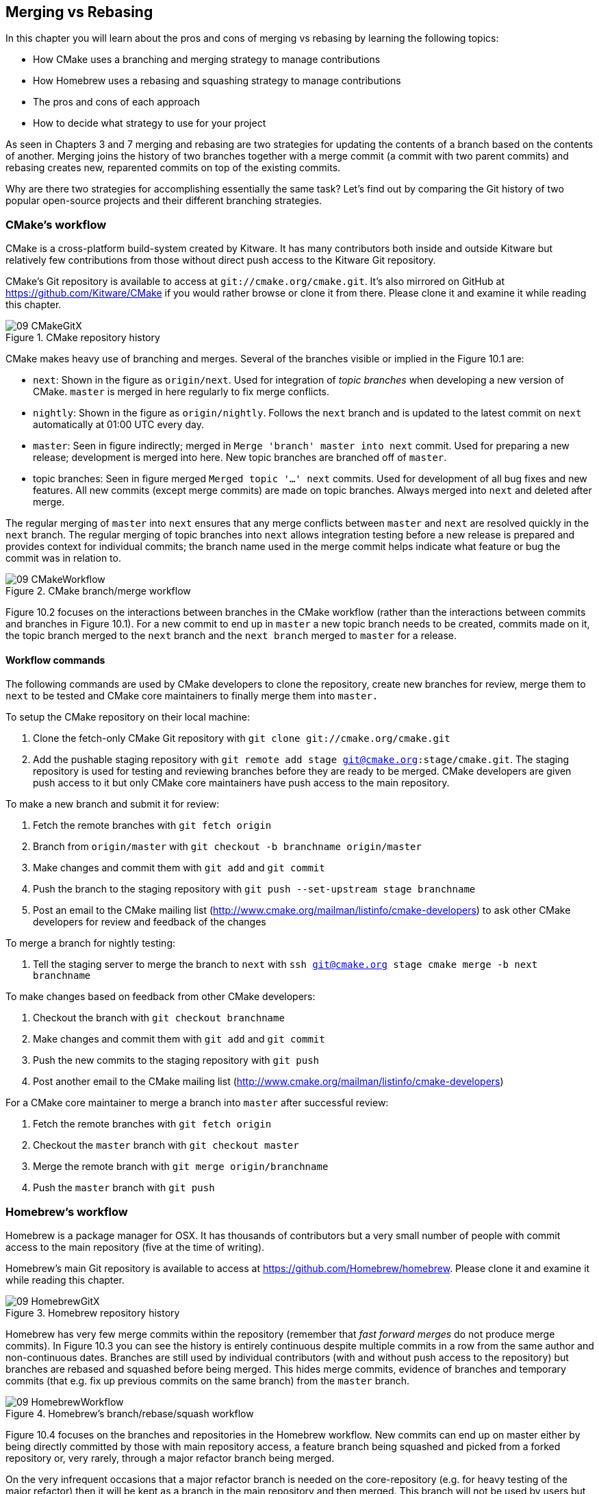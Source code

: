 == Merging vs Rebasing
In this chapter you will learn about the pros and cons of merging vs rebasing
by learning the following topics:

* How CMake uses a branching and merging strategy to manage contributions
* How Homebrew uses a rebasing and squashing strategy to manage contributions
* The pros and cons of each approach
* How to decide what strategy to use for your project

As seen in Chapters 3 and 7 merging and rebasing are two strategies for
updating the contents of a branch based on the contents of another. Merging
joins the history of two branches together with a merge commit (a commit with
two parent commits) and rebasing creates new, reparented commits on top of the
existing commits.

Why are there two strategies for accomplishing essentially the same task? Let's
find out by comparing the Git history of two popular open-source projects and
their different branching strategies.

=== CMake's workflow
CMake is a cross-platform build-system created by Kitware. It has many
contributors both inside and outside Kitware but relatively few contributions
from those without direct push access to the Kitware Git repository.

CMake's Git repository is available to access at `git://cmake.org/cmake.git`.
It's also mirrored on GitHub at https://github.com/Kitware/CMake if you would
rather browse or clone it from there. Please clone it and examine it while
reading this chapter.

.CMake repository history
image::diagrams/09-CMakeGitX.png[]

CMake makes heavy use of branching and merges. Several of the branches visible
or implied in the Figure 10.1 are:

* `next`: Shown in the figure as `origin/next`. Used for integration of _topic
  branches_ when developing a new version of CMake. `master` is merged in here
  regularly to fix merge conflicts.
* `nightly`: Shown in the figure as `origin/nightly`. Follows the `next` branch
  and is updated to the latest commit on `next` automatically at 01:00 UTC
  every day.
* `master`: Seen in figure indirectly; merged in `Merge 'branch' master into
  next` commit. Used for preparing a new release; development is merged into
  here. New topic branches are branched off of `master`.
* topic branches: Seen in figure merged `Merged topic '...' next` commits. Used
  for development of all bug fixes and new features. All new commits (except
  merge commits) are made on topic branches. Always merged into `next` and
  deleted after merge.

The regular merging of `master` into `next` ensures that any merge conflicts
between `master` and `next` are resolved quickly in the `next` branch. The
regular merging of topic branches into `next` allows integration testing before
a new release is prepared and provides context for individual commits; the
branch name used in the merge commit helps indicate what feature or bug the
commit was in relation to.

.CMake branch/merge workflow
image::diagrams/09-CMakeWorkflow.png[]

Figure 10.2 focuses on the interactions between branches in the CMake workflow
(rather than the interactions between commits and branches in Figure 10.1). For
a new commit to end up in `master` a new topic branch needs to be created,
commits made on it, the topic branch merged to the `next` branch
and the `next branch` merged to `master` for a release.

==== Workflow commands
The following commands are used by CMake developers to clone the repository,
create new branches for review, merge them to `next` to be tested and CMake
core maintainers to finally merge them into `master.`

To setup the CMake repository on their local machine:

1.  Clone the fetch-only CMake Git repository with
    `git clone git://cmake.org/cmake.git`
2.  Add the pushable staging repository with `git remote add stage
    git@cmake.org:stage/cmake.git`. The staging repository is used for testing
    and reviewing branches before they are ready to be merged. CMake developers
    are given push access to it but only CMake core maintainers have push
    access to the main repository.

To make a new branch and submit it for review:

1.  Fetch the remote branches with `git fetch origin`
2.  Branch from `origin/master` with `git checkout -b branchname origin/master`
3.  Make changes and commit them with `git add` and `git commit`
4.  Push the branch to the staging repository with `git push --set-upstream
    stage branchname`
5.  Post an email to the CMake mailing list
    (http://www.cmake.org/mailman/listinfo/cmake-developers) to ask other
    CMake developers for review and feedback of the changes

To merge a branch for nightly testing:

1.  Tell the staging server to merge the branch to `next` with `ssh
    git@cmake.org stage cmake merge -b next branchname`

To make changes based on feedback from other CMake developers:

1.  Checkout the branch with `git checkout branchname`
2.  Make changes and commit them with `git add` and `git commit`
3.  Push the new commits to the staging repository with `git push`
4.  Post another email to the CMake mailing list
    (http://www.cmake.org/mailman/listinfo/cmake-developers)

For a CMake core maintainer to merge a branch into `master` after successful
review:

1.  Fetch the remote branches with `git fetch origin`
2.  Checkout the `master` branch with `git checkout master`
3.  Merge the remote branch with `git merge origin/branchname`
4.  Push the `master` branch with `git push`

=== Homebrew's workflow
Homebrew is a package manager for OSX. It has thousands of contributors but a
very small number of people with commit access to the main repository (five at
the time of writing).

Homebrew's main Git repository is available to access at
https://github.com/Homebrew/homebrew. Please clone it and examine it while
reading this chapter.

.Homebrew repository history
image::diagrams/09-HomebrewGitX.png[]

Homebrew has very few merge commits within the repository (remember that _fast
forward merges_ do not produce merge commits). In Figure 10.3 you can see the
history is entirely continuous despite multiple commits in a row from the same
author and non-continuous dates. Branches are still used by individual
contributors (with and without push access to the repository) but branches are
rebased and squashed before being merged. This hides merge commits, evidence of
branches and temporary commits (that e.g. fix up previous commits on the same
branch) from the `master` branch.

.Homebrew's branch/rebase/squash workflow
image::diagrams/09-HomebrewWorkflow.png[]

Figure 10.4 focuses on the branches and repositories in the Homebrew workflow.
New commits can end up on master either by being directly committed by those
with main repository access, a feature branch being squashed and picked from a
forked repository or, very rarely, through a major refactor branch being merged.

On the very infrequent occasions that a major refactor branch is needed on the
core-repository (e.g. for heavy testing of the major refactor) then it will be
kept as a branch in the main repository and then merged. This branch will not
be used by users but may be committed to and tested by multiple core
contributors.

==== Workflow commands
The following commands are used by Homebrew contributors to clone the
repository, create new branches and pull requests and Homebrew core
contributors to finally merge them into `master.`

To setup the Homebrew repository on their local machine:

1.  Clone the fetch-only Homebrew Git repository with
    `git clone https://github.com/Homebrew/homebrew.git`
2.  _Fork_ the Homebrew repository on GitHub. This creates a pushable, personal
    remote repository. This is needed as only Homebrew core contributors have
    push access to the main repository.
3.  Add the pushable forked repository with `git remote add username
    https://github.com/username/homebrew.git`

To make a new branch and submit it for review:

1.  Checkout the `master` branch with `git checkout master`
2.  Retrieve new changes to the `master` branch with `git pull --rebase` (or
    Homebrew's `brew update` command which calls `git pull`)
3.  Branch from `master` with `git checkout -b branchname origin/master`
4.  Make changes and commit them with `git add` and `git commit`
5.  Push the branch to the fork with `git push --set-upstream username
    branchname`
6.  Create a _pull request_ on GitHub requesting review and merge of the
    branch. Pull requests will be covered in more detail in Chapter 11.

To make changes based on feedback:

1.  Checkout the branch with `git checkout branchname`
2.  Make changes and commit them with `git add` and `git commit`
3.  Squash the new commits with `git rebase --interactive origin/master`
4.  Update the remote branch and the pull request with `git push --force`

For a Homebrew core contributor to merge a branch into `master`:

1.  Checkout the `master` branch with `git checkout master`
2.  Add the forked repository and cherry-pick the commit with `git add remote
    username https://github.com/username/homebrew.git`, `git fetch username`
    and `git merge username/branchname`. Alternatively, some core contributors
    (including me) use Homebrew's `brew pull` command which pulls the contents
    of a pull request onto a local branch by using patch files rather than
    fetching from the forked repository. Approaches like this will be covered
    more in Chapter 11.
3.  Rebase, reword and cleanup the commits on `master` with `git rebase
    --interactive origin/master`. It's common for Homebrew core contributors to
    edit or squash commits and rewrite commit messages but preserve the
    "author" metadata so the author retains credit. Often a commit will be
    edited to contain a string like "Closes #123" which automatically closes
    the pull request numbered 123 when the commit is merged to master. This
    will also be covered more in Chapter 11.
4.  Push the `master` branch with `git push`

=== CMake's workflow pros and cons
CMake's approach makes it easy to keep track of what topic branches have been
merged, when they were merged and by whom. Individual features and bug-fixes
live in separate branches and are only integrated when and where it makes sense
to do so. Individual commits and evidence of branches (but not the branches
themselves) are always kept in history for future viewing. Topic branches are
tested individually and then integration testing is done in the `next` branch.
When the `next` branch is deemed to be in a sufficiently stable state then it
is merged into the `master` branch. This ensures that the `master` branch is
always stable and ready for a new release.

When developing desktop software like CMake which ships binary releases having
a very stable branch is important; releases are a formal, time-consuming
process and updates cannot be trivially pushed after release. As a result it's
important to ensure that testing is done frequently and sufficiently before
releasing.

CMake's approach produces a history that contains a lot of information but, as
seen from the plethora of lines in Figure 10.1, can be hard to follow. Merge
commits are frequent and commits with actual changes are harder to find as a
result. This can make reverting individual commits tricky; using `git revert`
on a merge commit is hard as Git does not know which side of the merge it
should revert to. In addition, if you revert a merge commit then you cannot
easily re-merge it.

There are also potential trust issues with CMake's approach. Everyone who wants
to create a topic branch needs commit access to the CMake repository. As Git
(and Git hosting services) do not provide fine-grained access control (e.g.
restricting access to particular branches) and as CMake's Git workflow does not
rewrite history anyone with commit access could e.g. make commits directly to
the `master` branch and circumvent the process. Everyone who commits to CMake
needs to be made aware of the process and trusted not to break or circumvent it.

=== Homebrew's workflow pros and cons
A major benefit of Homebrew's approach should be evidence from Figure 10.3; the
history is very simple. The `master` branch contains no direct merges so
ordering is easy to follow. Commits contain concise descriptions of exactly
what they do and there are no commits that are fixing previous ones. Every
commit communicates important information.

As a result of commits being squashed it also makes it very easy to revert
individual commits and, if necessary, reapply them at a later point. As
Homebrew does not have a release process (the top of the master branch is
always assumed to be stable and delivered to users) it is important that
changes and fixes can be pushed quickly rather than having a stabilization or
testing process.

.Why is a readable history important for Homebrew?
NOTE: For Homebrew readable history is a very important feature of there
workflow. Homebrew uses Git not just as a version control system for developers
but also as an update delivery mechanism for users. Presenting these users with
a more readable history allows them to better grasp updates to Homebrew with
basic Git commands and without understanding merges.

Homebrew's workflow makes use of multiple remote repositories. As only a few
people have commit access to the core repository their approach is more like
that of Linus on the Git project (as discussed in Chapter 1); often managing
and including commits from others more than making their own commits. Many
commits made to the repository are made by squashing and merging commits from
forks into the `master` branch of the main repository. The squashing means that
any fixes that needed to be made to the commit during the pull request process
will not be seen in the `master` branch and each commit message can be tailored
by the core team to communicate information in the best possible way.

This workflow means that only those on the core team can do anything dangerous
to the on the main repository. Anyone else will need their commits reviewed
before they are applied. This puts more responsibility on the shoulders of the
core team but means that other contributors to Homebrew only need to know how
to create a pull request and not how to e.g. squash or merge commits.

Unfortunately Homebrew's approach means that most branch information is
(intentionally) lost. It's possible to guess at branches from multiple commits
with related titles and/or the same author multiple commits in a row but
there's nothing explicit in the history that indicates a merge has occurred.
Instead, metadata is inserted into commit messages which state that a commit
was "Signed-off by" a particular core contributor and which pull request (or
issue) this commit related to.

=== Picking your strategy
Organizations and open-source projects vary widely on branching approaches.
When picking between a branch-and-merge or a branch-rebase-and-squash strategy
it is worth considering the following:

* If all the committers to a project are trusted sufficiently and can be
  educated on the workflow then giving everyone access to work on a single main
  repository may be more effective. If committers' Git abilities vary
  dramatically and some are untrusted then using multiple Git repositories and
  having a review process for merges between them may be more appropriate.
* If your software can release continuous, quick updates such as a web
  application or has a built-in updater (like Homebrew) then focusing
  development on a single (`master`) branch would be sensible. If your software
  has a more time-consuming release process such as desktop or mobile software
  that needs to be compiled (and perhaps even submitted to an app store for
  review) then working across many branches may be more suitable. This applies
  even more-so if you have to actively support many released versions of the
  software simultaneously.
* If it is important to be able to trivially revert merged changes on a branch
  (and perhaps remerge them later) then a squashing process may be more
  effective than a merging process.
* If it is important for the history to be easily readable in tools such as
  GitX or `gitk` then a squashing process may be more effective. Alternatively,
  a merging process can still be done but with less frequent merges so each
  merge contains at least two or more commits. This will ensure that the
  history is not overwhelmed with merge commits.

There are various other considerations you could take into account but these
are a good starting point. You could also consider creating your own, blended
approach which may use merging and squashing in different situations.

Whatever workflow you decide is best for your project it's important to try and
remain consistent; not necessarily across every branch (e.g. it might be
reasonable to always make merge commits in `master` but always rebase branches
on top of other branches) but a consistent approach across the repository. This
should ensure that, whatever strategy is adopted, the history will communicate
something of the development process of the project and that new committers can
look at the history for an example of what their workflow should be like.

.What is the author's preferred approach?
NOTE: Although I've committed to both projects most of my open-source time is
spent working on Homebrew. It will probably come as no surprise to hear
therefore that I prefer Homebrew's approach. Maintaining a simple and readable
history has frequently paid off in terms of quickly being able to `git bisect`
or `git revert` problematic commits. Also, I prefer software release processes
that favor lots of small updates rather than fewer, large updates. I think
these processes are easier to test as they encourage incremental improvements
rather than huge, sweeping changes.

=== Summary
In this chapter you hopefully learned:

* How CMake makes use of multiple branches to keep features developed in
  separation
* How Homebrew makes use of a single branch to release continuous updates to
  users
* How merging allows you to keep track of who added commits, when and why
* How rebasing and squashing allows you to maintain a cleaner history and
  eliminate commits that may be irrelevant

Now let's learn how to work with Subversion repositories directly from Git.
